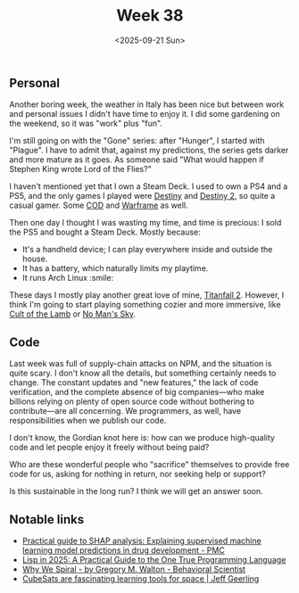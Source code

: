 #+TITLE: Week 38
#+DATE: <2025-09-21 Sun>
#+TAGS[]: work life
#+SONG: Epitaph ⋅ King Crimson

** Personal
Another boring week, the weather in Italy has been nice but between work
and personal issues I didn't have time to enjoy it. I did some gardening on the
weekend, so it was "work" plus "fun".

I'm still going on with the "Gone" series: after "Hunger", I started with
"Plague". I have to admit that, against my predictions, the series gets darker and
more mature as it goes. As someone said "What would happen if Stephen King wrote
Lord of the Flies?"

I haven't mentioned yet that I own a Steam Deck. I used to own
a PS4 and a PS5, and the only games I played were [[https://en.wikipedia.org/wiki/Destiny_(video_game)][Destiny]] and [[https://en.wikipedia.org/wiki/Destiny_2][Destiny 2]], so
quite a casual gamer. Some [[https://en.wikipedia.org/wiki/Call_of_Duty][COD]] and [[https://en.wikipedia.org/wiki/Warframe][Warframe]] as well.

Then one day I thought I was wasting my time, and time is precious: I sold the
PS5 and bought a Steam Deck. Mostly because:

+ It's a handheld device; I can play everywhere inside and outside the house.
+ It has a battery, which naturally limits my playtime.
+ It runs Arch Linux :smile:

These days I mostly play another great love of mine, [[https://en.wikipedia.org/wiki/Titanfall_2][Titanfall 2]]. However, I think
I'm going to start playing something cozier and more immersive, like [[https://en.wikipedia.org/wiki/Cult_of_the_Lamb][Cult of the
Lamb]] or [[https://en.wikipedia.org/wiki/No_Man%27s_Sky][No Man's Sky]].

** Code
Last week was full of supply-chain attacks on NPM, and the situation is quite
scary. I don't know all the details, but something certainly needs to change. The
constant updates and "new features," the lack of code verification, and the
complete absence of big companies—who make billions relying on plenty of open
source code without bothering to contribute—are all concerning. We programmers,
as well, have responsibilities when we publish our code.

I don't know, the Gordian knot here is: how can we produce high-quality code and
let people enjoy it freely without being paid?

Who are these wonderful people who "sacrifice" themselves to provide free
code for us, asking for nothing in return, nor seeking help or support?

Is this sustainable in the long run? I think we will get an answer soon.

** Notable links
+ [[https://pmc.ncbi.nlm.nih.gov/articles/PMC11513550/][Practical guide to SHAP analysis: Explaining supervised machine learning model predictions in drug development - PMC]]
+ [[https://github.com/cloudstreet-dev/Lisp-in-2025][Lisp in 2025: A Practical Guide to the One True Programming Language]]
+ [[https://behavioralscientist.org/why-we-spiral/][Why We Spiral - by Gregory M. Walton - Behavioral Scientist]]
+ [[https://www.jeffgeerling.com/blog/2025/cubesats-are-fascinating-learning-tools-space][CubeSats are fascinating learning tools for space | Jeff Geerling]]
